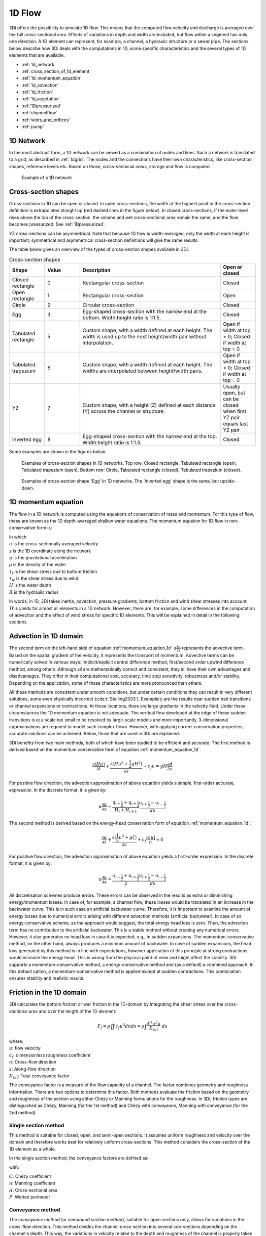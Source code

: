 .. _onedee_flow:

1D Flow
==========

3Di offers the possibility to simulate 1D flow. This means that the computed flow velocity and discharge is averaged over the full cross-sectional area. Effects of variations in depth and width are included, but flow within a segment has only one direction. A 1D element can represent, for example, a channel, a hydraulic structure or a sewer pipe. The sections below describe how 3Di deals with the computations in 1D, some specific characteristics and the several types of 1D elements that are available.

- :ref:`1d_network`
- :ref:`cross_section_of_1d_element`
- :ref:`1d_momentum_equation`
- :ref:`1d_advection`
- :ref:`1d_friction`
- :ref:`1d_vegetation`
- :ref:`1Dpressurized`
- :ref:`channelflow`
- :ref:`weirs_and_orifices`
- :ref:`pump`


.. _1d_network:

1D Network
----------

In the most abstract form, a 1D network can be viewed as a combination of nodes and lines. Such a network is translated to a grid, as described in :ref:`1dgrid`. The nodes and the connections have their own characteristics, like cross-section shapes, reference levels etc. Based on those, cross-sectional areas, storage and flow is computed.

.. figure:: image/1dnetworkabstract.png
   :figwidth: 400 px
   :alt: abstract_1D_networks

   Example of a 1D network

.. _cross_section_of_1d_element:

Cross-section shapes
--------------------

Cross-sections in 1D can be open or closed. In open cross-sections, the width at the highest point in the cross-section definition is extrapolated straight up (red dashed lines in the figure below). In closed cross-sections, if the water level rises above the top of the cross-section, the volume and wet cross-sectional area remain the same, and the flow becomes pressurized. See :ref:`1Dpressurized`.

YZ cross-sections can be asymmetrical. Note that because 1D flow is width-averaged, only the width at each height is important; symmetrical and asymmetrical cross-section definitions will give the same results.

The table below gives an overview of the types of cross-section shapes available in 3Di.

.. list-table:: Cross-section shapes
   :widths: 1 1 4 1
   :header-rows: 1

   * - Shape
     - Value
     - Description
     - Open or closed
   * - Closed rectangle
     - 0
     - Rectangular cross-section
     - Closed
   * - Open rectangle
     - 1
     - Rectangular cross-section
     - Open
   * - Circle
     - 2
     - Circular cross-section
     - Closed
   * - Egg
     - 3
     - Egg-shaped cross-section with the narrow end at the bottom. Width:height ratio is 1:1.5.
     - Closed
   * - Tabulated rectangle
     - 5
     - Custom shape, with a width defined at each height. The width is used up to the next height/width pair without interpolation.
     - Open if width at top > 0; Closed if width at top = 0
   * - Tabulated trapezium
     - 6
     - Custom shape, with a width defined at each height. The widths are interpolated between height/width pairs.
     - Open if width at top > 0; Closed if width at top = 0
   * - YZ
     - 7
     - Custom shape, with a height (Z) defined at each distance (Y) across the channel or structure.
     - Usually open, but can be closed when first YZ pair equals last YZ pair
   * - Inverted egg
     - 8
     - Egg-shaped cross-section with the narrow end at the top. Width:height ratio is 1:1.5.
     - Closed

Some examples are shown in the figures below.

.. figure:: image/b_1dcrosssections.png
   :alt: crosssec_1D_networks

   Examples of cross-section shapes in 1D networks. Top row: Closed rectangle, Tabulated rectangle (open), Tabulated trapezium (open). Bottom row: Circle, Tabulated rectangle (closed), Tabulated trapezium (closed).

.. figure:: image/b_1d_cross_section_egg.png
   :alt: Cross-section shape 'Egg'

   Examples of cross-section shape 'Egg' in 1D networks. The 'Inverted egg' shape is the same, but upside-down.

.. _1d_momentum_equation:

1D momentum equation
--------------------

The flow in a 1D network is computed using the equations of conservation of mass and momentum. For this type of flow, these are known as the 1D depth-averaged shallow water equations. The momentum equation for 1D flow in non-conservative form is:

.. math::
   :name: momentum_equation_1d
   :label: 1D momentum equation

   \frac{\partial u}{\partial t}+u \frac{\partial u}{\partial s}=-g\frac{\partial \zeta}{\partial s}-\frac{\tau_f}{R\rho}-\frac{\tau_w}{H \rho}

| In which:
| :math:`u` is the cross-sectionally averaged velocity
| :math:`s` is the 1D coordinate along the network
| :math:`g` is the gravitational acceleration
| :math:`\rho` is the density of the water
| :math:`\tau_f` is the shear stress due to bottom friction
| :math:`\tau_w` is the shear stress due to wind
| :math:`H` is the water depth
| :math:`R` is the hydraulic radius

In words; in 1D, 3Di takes inertia, advection, pressure gradients, bottom friction and wind shear stresses into account. This yields for almost all elements in a 1D network. However, there are, for example, some differences in the computation of advection and the effect of wind stress for specific 1D elements. This will be explained in detail in the following sections.

.. _1d_advection:

Advection in 1D domain
----------------------

The second term on the left-hand side of equation :ref:`momentum_equation_1d` :math:`u \frac{\partial u}{\partial s}` represents the advective term. Based on the spatial gradient of the velocity, it represents the transport of momentum. Advective terms can be numerically solved in various ways: implicit/explicit central difference method, first/second order upwind difference method, among others. Although all are mathematically correct and consistent, they all have their own advantages and disadvantages. They differ in their computational cost, accuracy, time step sensitivity, robustness and/or stability. Depending on the application, some of these characteristics are more pronounced than others. 

All these methods are consistent under smooth conditions, but under certain conditions they can result in very different solutions, some even physically incorrect (:cite:t:`Stelling2003`). Exemplary are the results near sudden bed transitions or channel expansions or contractions. At those locations, there are large gradients in the velocity field. Under these circumstances the 1D momentum equation is not adequate. The vertical flow developed at the edge of these sudden transitions is at a scale too small to be resolved by large-scale models and more importantly, 3-dimensional approximations are required to model such complex flows. However, with applying correct conservation properties, accurate solutions can be achieved. Below, those that are used in 3Di are explained.

3Di benefits from two main methods, both of which have been studied to be efficient and accurate. The first method is derived based on the momentum conservative form of equation :ref:`momentum_equation_1d`.

.. math::
   \frac{\partial (Hu)}{\partial t}+\frac{\partial (Hu^2 + \frac{1}{2}gH^2)}{\partial s}+c_{f}u=gH\frac{\partial d}{\partial s}

For positive flow direction, the advection approximation of above equation yields a simple, first-order accurate, expression. In the discrete format, it is given by:

.. math::
   u\frac{\partial u}{\partial s} = \frac{q_{i-\frac{1}{2}}+q_{i+\frac{1}{2}}}{H_{i}+H_{i+1}} \frac{u_{i+\frac{1}{2}}-u_{i-\frac{1}{2}}}{ds}
   
The second method is derived based on the energy-head conservation form of equation :ref:`momentum_equation_1d`:

.. math::
   \frac{\partial u}{\partial t}+\frac{\partial (\frac{1}{2}u^2+g\zeta)}{\partial s}+c_{f}\frac{u|u|}{h}=0


For positive flow direction, the advection approximation of above equation yields a first-order expression. In the discrete format, it is given by:

.. math::
   u\frac{\partial u}{\partial s} = \frac{u_{i-\frac{1}{2}}+u_{i+\frac{1}{2}}}{2} \frac{u_{i+\frac{1}{2}}-u_{i-\frac{1}{2}}}{ds}
   
All discretisation schemes produce errors. These errors can be observed in the results as extra or diminishing energy/momentum losses. In case of, for example, a channel flow, these losses would be translated in an increase in the backwater curve. This is in such case an artificial backwater curve. Therefore, it is important to examine the amount of energy losses due to numerical errors arising with different advection methods (artificial backwater). In case of an energy-conservative scheme, as the approach would suggest, the total energy head loss is zero. Then, the advection term has no contribution to the artificial backwater. This is a stable method without creating any numerical errors. However, it also generates no head loss in case it is expected, e.g., in sudden expansions. The momentum-conservative method, on the other hand, always produces a minimum amount of backwater. In case of sudden expansions, the head loss generated by this method is in line with expectations, however application of this principle at strong contractions would increase the energy head. This is wrong from the physical point of view and might affect the stability. 3Di supports a momentum-conservative method, a energy-conservative method and (as a default) a combined approach. In this default option, a momentum-conservative method is applied except at sudden contractions. This combination ensures stability and realistic results.

.. _1d_friction:

Friction in the 1D domain
-------------------------

3Di calculates the bottom friction or wall friction in the 1D-domain by integrating the shear stress over the cross-sectional area and over the length of the 1D element:

.. math::

   F_{f} = \rho \iint c_f u^2 dn ds =  \rho \int \frac{A^3 u^2 g}{K_{tot}} \; ds

| where: 
| :math:`u`: flow velocity
| :math:`c_f`: dimensionless roughness coefficient
| :math:`n`: Cross-flow direction
| :math:`s`: Along-flow direction
| :math:`K_{tot}`: Total conveyance factor

The conveyance factor is a measure of the flow capacity of a channel. The factor combines geometry and roughness information. There are two options to determine this factor. Both methods evaluate the friction based on the geometry and roughness of the section using either Chézy or Manning formulations for the roughness. In 3Di, friction types are distinguished as Chézy, Manning (for the 1st method) and Chézy with conveyance, Manning with conveyance (for the 2nd method).


Single section method
^^^^^^^^^^^^^^^^^^^^^

This method is suitable for closed, open, and semi-open sections. It assumes uniform roughness and velocity over the domain and therefore works best for relatively uniform cross-sections. This method considers the cross-section of the 1D element as a whole.  

In the single section method, the conveyance factors are defined as:

.. math::
   :label: Conveyance Factor

   \text{Chézy} \quad K_{tot} = A C R^\frac{1}{2} \\
   \text{Manning} \quad K_{tot} = \frac{1}{n} A R^\frac{2}{3}  \\
   R = \frac{A}{P}

with: 

| :math:`C`: Chézy coefficient
| :math:`n`: Manning coefficient
| :math:`A`: Cross-sectional area
| :math:`P`: Wetted perimeter

.. _conveyance_method:

Conveyance method
^^^^^^^^^^^^^^^^^

The *conveyance method* (or *compound section method*), suitable for open sections only, allows for variations in the cross-flow direction. This method divides the channel cross-section into several sub-sections depending on the channel's depth. This way, the variations in velocity related to the depth and roughness of the channel is properly taken into consideration. 

The conveyance factor considers the depth variations in the different depth sections. The conveyance factor reflects the transport capacity of the channel. Assuming uniformity of the ratio between wetted perimeter and cross-sectional area, in applications with strong depth variations over the cross-section, the flow capacity can be underestimated. In this method, the total conveyance factor of the section is the sum of each sub-section’s conveyance factor. In this way, the variation in depth and roughness throughout the cross-section can be taken into consderation. In 3Di, the separation lines between the sub-sections are considered vertical. 

.. figure:: image/1dconveyancefactor.png
   :figwidth: 1000 px
   :alt: conveyance_factor

   Single Section Method vs Compound Section (Conveyance) Method

In 3Di, the conveyance method can be applied with single or variable roughnesses. In case of the single roughness, one roughness value is assigned to the whole cross-section. This can be used with cross-section shapes *Tabulated rectangle* and *Tabulated trapezium*. On the other hand, different roughness values can be assigned to the sub-sections to account for the variable roughness along the cross-section. This can be used with the cross-section shape *YZ*.

.. _1d_vegetation:

Vegetation in the 1D domain
---------------------------

In addition to friction, natural or planted vegetation plays a significant role in the hydrualic resistance of the flow. The overall head loss along a channel can strongly increase with the presence of vegetation. The way 3Di calculates the effect of vegetation on the flow in the 1D domain is very similar to :ref:`flow_with_vegetation`. 

The effect of vegetation is modelled as the equivalent shear stress due to vegetation (:cite:t:`Baptist2007`,). The total shear stress is then the superposition of the surface and vegetation-induced shear stresses, which eventually alters the uniform flow velocity. This method uses vegetation characteristics, namely stem diameter, density, height, and drag coefficient, to quantify the vegetation-induced shear stress :math:`\tau_v` as:

.. math::

   \tau_v = \frac{1}{2}C_{DV} m D min[H_v, H]u^2  \label{eq:veggie_drag_baptist} 
    
| with: 
| :math:`u`, the flow velocity (in flow direction)
| :math:`H`, the water depth
| :math:`H_v`, the relative vegetation height
| :math:`D`, the stem diameter
| :math:`m`, the number of stems per square meter 
| :math:`C_{DV}`, The vegetation drag coefficient 

3Di allows for defining single vegetation properties for the cross-section shapes *Tabulated rectangle* and *Tabulated trapezium* (see :ref:`cross-section_shape`). For cross-sections with a *YZ* shape, different vegetation parameter values can be set for each segment in the cross-section, to represent the spatial distribution of vegetation across a channel (see the figure below). When generating the model, 3Di analyzes the cross-section and divides it into several sub-sections according to the slope of the segments. The details about 1D vegetation entries can be found in :ref:`cross_section_location`.

.. figure:: image/1dvegetation.png
   :figwidth: 1500 px
   :alt: 1D_vegetation

   User-defined vegetation properties for each segment of a YZ cross-section, and how 3Di interprets it.

.. _1Dpressurized:

Pressurized flow
----------------

In 1D elements with closed cross-sections, flow may become pressurized. The way 3Di deals with this is similar to how 3Di deals with the non-linear relations in 2D cells (e.g. between volume and water level). :ref:`subgridmethod` allows 2D cells to be dry, wet or *partly wet*, creating a non-linear volume-water level relation. This was solved with a highly efficient method. However, there are some requirements for such system to be solved. One of these requirements is violated when the surface area decreases for increasing water levels, as in pipes that are more than half full (see the Figure below). Therefore, a new method had to be introduced to solve such a non-linear system of equations. This method is based on the *nested Newton* method (:cite:t:`Casulli2013`).

.. figure:: image/b1_5.png
   :scale: 50%
   :alt: open_closed_crosssections

   Examples of cross-sectional areas. An open and closed cross-sectional area

Because 3Di uses this method, not only flooding and drying is automatically accounted for, but also pressurized flow can be taken into account. One of the advantages is that from the moment the pipe is full (and the volume can no longer increase), the water level can still rise and the same flow equations are still valid. From this point forward, the 'water level' in the pipe represents a pressure. This makes 3Di calculations very stable in transitions between pressurized and non-pressurized flow, without the need for Preissmann slots or other workarounds.

This works the same for flow through all types of structures with closed cross-sections, includings weirs and orifices.

.. _channelflow:

Channels, culverts and pipes
----------------------------
Flow through channels, culverts and pipes is calculated with the :ref:`1d_momentum_equation`.

The :ref:`channel`, :ref:`culvert` or :ref:`pipe` in the schematisation is converted to multiple flowlines in the computational grid, see :ref:`techref_calculation_point_distance`.

Channels, culverts and pipes can exchange with the 2D domain (see :ref:`1d2d_exchange`). The figure below illustrates this for a channel network.

.. figure:: image/b_channel_network.png
   :align: center

   Example network of connected channel sections and 2D quadtree with channel sections in blue, 1D2D connections in orange and the 2D quadtree in gray

The difference between channels, culverts and pipes is the way the inputs are specified (see :ref:`1d_objects`). Culverts and pipes have the same cross-section along their whole length, while channels can have variable cross-sections. For culverts and pipes, the bottom level is specified only at the start and end (as invert levels), and are linearly interpolated from start to end. For channels, the bottom levels can be defined at multiple locations along the length of the channel.

Channels will generally have open cross-sections, but 3Di allows to assign closed cross-sections to channels, effectively making the channel a pipe. Inversely, pipes and culverts will generally have closed cross-sections, but 3Di allows to assign open cross-sections to pipes and culverts, effectively making them a channel.

Culverts can connect parts of 1D networks and allow flow under roads or other obstacles. In contrast to :ref:`weirs_and_orifices`, the flow behaviour in a culvert is assumed to be determined by shape and much less dominated by entrance losses. Culverts can be used for longer sections of pipe-like structures and do not have to be straight. Shorter, straight culverts are best modelled as an orifice. The energy loss caused by the change in flow velocity at the entrance and exit of culverts are accounted for in the :ref:`1d_momentum_equation`. Any additional energy loss can be accounted for using the discharge coefficients, see :ref:`culvert`.

.. _weirs_and_orifices:

Weirs and Orifices
------------------

Weirs are generally used to maintain and control the water level. Orifices connect two parts of channel networks. Both structures force the flow to converge strongly at the entrance and to diverge behind the structure. At the converging part of the flow, the assumption of conservation of momentum in 1D is invalid. Locally at the structure, conservation of energy is much more suited. The formulations for the flow over the weir and through the orifice are therefore based on Bernoulli's principle. The computations of the flow of both structures follow the same reasoning. In the explanation below, the focus is on an open water rectangular weir, but similar steps are taken for structures with different open/closed cross-sections.

For a weir in open water the energy head balance reads:

.. math::

   h_I+\frac{u_I^2}{2g}=h_{II}+a+\frac{u_{II}^2}{2g}

where :math:`h` is the local water depth, :math:`u` the local cross-sectionally averaged velocity, :math:`g` the gravitational acceleration  and :math:`a` the height of the crest. The sub-scripts refer to the flow domains, indicated in the figure below.

.. figure:: image/b_structure_weir_orifice.png
   :alt: structures_weir_short

   Illustration of short crested weir and orifice under sub- and (super-)critical conditions; a simplified view of the 1D network and a sketch of the available discretized information.

In case of structures with closed profiles, in the equation of the energy balance :math:`h` is not the water depth, but the energy height. For structures having closed profiles, the transition of water depth to energy height is automatically taken care of in case the area fills with water.

For robustness, 3Di schematizes structures as connections between two nodes, as can be seen in the third panel of the figure. This assumption implies that the water level on the location of the structure is unknown. To compute accurately the discharge over the structure, a difference is made between long crested and short crested structures. Both resulting formulations are based on Bernoulli's principle, but for long crested structures, frictional losses are computed separately. The methods to resolve the flow over these structures, ensures numerical stability without time step dependence.

Short crested
^^^^^^^^^^^^^

The discharge over the structure is computed based on the effective cross-sectional area :math:`A_{eff}` and the velocity over the structure :math:`u_{II}`. Two states of the flow can occur over the structure: sub- and (super)-critical flow. For both states, different assumptions are valid. However, for both states it is assumed that :math:`u_I` is negligible compared to :math:`u_{II}`.

In case of (super-)critical flow, the downstream waterlevel does not affect the flow over the structure, as is the case under sub-critical conditions. The fourth panel of the figure shows the information known in a discretized world. In case the flow is critical, the water depth at the crest can be determined using the upstream waterlevel and the definition for critical flow:

.. math::
   h_{cr}= \frac{2}{3}(h_I-a) = h_{II}

The critical velocity over the structure is given by:

.. math::
   u_{II}= C_1 \sqrt{\frac{2}{3} g (h_I-a)}

:math:`C_1` is a loss coefficient, which can be set depending on the type and the shape of the structure itself and the entrance. In this case, the effective cross-sectional area is based on the critical water depth. For a simple rectangular cross-section:

.. math::
   A_{eff}= C_2 W \frac{2}{3}(h_I-a)

In which :math:`C_2` is a loss coefficient due to contraction of the flow. For the total discharge in 3Di, the discharge under free flowing conditions is computed as:

.. math::
   Q_{cr} = C_1 \sqrt{\frac{2}{3} g (h_I-a)} C_2 W \frac{2}{3}(h_I-a) = C W g^{\frac{1}{2}} \left(\frac{2}{3}(h_I-a)\right)^{\frac{3}{2}}

Note, that the coefficients :math:`C_1` and :math:`C_2` are combined is the general discharge coefficient :math:`C`, which can be set by the user.

In case of sub-critical flows, the waterlevel downstream of the structure is important.  Under these conditions the flow velocity over the structure is:

.. math::
   u_{II}= C_1 \sqrt{2 g (h_{I}-h_{II}-a)}

To determine the depth at the crest, it is assumed that the water level at the crest is equal to the water level downstream. Based on that assumption, the effective cross-section (for an open rectangle cross-section) becomes:

.. math::
   A_{eff, sub}= C_2 W h_{II}
   
.. note::

   For non-rectangular cross-section shapes, the wet cross-sectional area (:math:`W h_{II}` in the equation above) is calculated differently, i.e. by filling up the cross-section to :math:`h_{II}`, measured from the deepest point in the cross-section. In :ref:`pressurized flow <1Dpressurized>` conditions, the wet cross-sectional area is maximized at the maximum cross-sectional area of the structure; in other words, it does not become larger once the whole cross-section has been filled up. This may seem obvious, but many other hydrodynamic models do not allow this, and instead require solutions like Preissmann slots. See :ref:`Pressurized flow <1Dpressurized>` for more information.

Combining these equations, results in the discharge formulation.

.. math::
   Q_{sub} = C_1 \sqrt{2 g (h_I-h_{II})} C_2 W h_{II}= C W \sqrt{2 g (h_I-h_{II})} h_{II}

Broad crested
^^^^^^^^^^^^^

For longer structures, frictional effects can become important. For the so-called broad-crested weirs and orifices an extra loss term is added to Bernoulli's equation (the term is added to the right-hand side of the  energy head balance equation at the top of this section). The extra head loss due to friction :math:`\Delta h_F` is computed as:

.. math::
   \Delta h_F= \frac{c_f L u_{II}^2}{g R}

where :math:`c_f` is the dimensionless friction coefficient, :math:`L` the length of the structure and :math:`R` is the hydraulic radius on top of the weir. The dimensionless friction coefficient can be based on either the Manning or the Chézy formulation. The frictional losses scale with the length of the weir, therefore it is of importance that the structure length is correctly set. The computational core expects that this is the geometrical distance between the two connection nodes. 


.. _pump:

Pumps
------

Pumps in 3Di drain water from one location to another location, within the model domain (:ref:`pumpstation_with_end_node`) or out of the model domain (:ref:`pumpstation_without_end_node`). The behaviour of a pump is specified by defining the start and stop levels of the pump and the pump capacity, as illustrated in the figure below. See :ref:`pumpstation_with_end_node` and :ref:`pumpstation_without_end_node` for details on how to set these parameters.

.. figure:: image/b_structures_pump.png
   :scale: 50% 
   :alt: Schematic display of a pump function

   Schematic display of a pump function

The pumped volume in the flow summary only includes the pumpstations without end nodes.

Pump capacities are often larger than the discharge to the pump, causing the pump to switch on and off frequently. This leads to strong fluctuations in water levels and pump discharge on the short term. Averaging this out, i.e. setting the pump capacity to the supply discharge, will make the simulation more balanced, with the same water system behaviour on longer time scales. This can be done by setting the :ref:`pump_implicit_ratio`.

.. todo::
   Move to section about structure control

Pumps can be used in combination with controls. You can design a control that allows the water level at different or multiple locations determine the pumps behaviour, instead of purely local water levels. However, the local availability of water will always affect the pump capacity as well. As water that is not locally at the pump cannot be drained away. This is ensured by stopping the pump when the local water level is below the stop level. Your control affects the pumps’ behaviour, within the range of conditions for which the pump is designed.

*Example*

Given a controlled pump at location X with a stop and start level of 0.0 mNAP and 2 mNAP, respectively. The trigger for the control is the water level from location A. For higher waterlevels the pump capacity is increased. However, in case the water level at X is below 0.0 mNAP, but at A in a active range, the pump will stop. The pump can only become active again for waterlevels at X above 2.0 mNAP.
